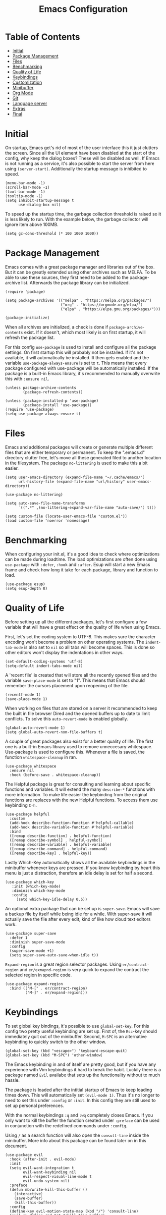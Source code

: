 #+TITLE: Emacs Configuration
#+PROPERTY: header-args :elisp :tangle init.el

* Table of Contents
:PROPERTIES:
:TOC:      :include all :depth 2 :force (nothing) :ignore (this) :local (nothing)
:END:
:CONTENTS:
- [[#initial][Initial]]
- [[#package-management][Package Management]]
- [[#files][Files]]
- [[#benchmarking][Benchmarking]]
- [[#quality-of-life][Quality of Life]]
- [[#keybindings][Keybindings]]
- [[#customization][Customization]]
- [[#minibuffer][Minibuffer]]
- [[#org-mode][Org Mode]]
- [[#git][Git]]
- [[#language-server][Language server]]
- [[#extras][Extras]]
- [[#final][Final]]
:END:

* Initial

On startup, Emacs get's rid of most of the user interface this it just clutters the screen.
Since all the UI element have been disabled at the start of the config, why keep the dialog boxes? These will be disabled as well.
If Emacs is not running as a service, it's also possible to start the server from here using ~(server-start)~.
Additionally the startup message is inhibited to speed.

#+begin_src elisp
  (menu-bar-mode -1)
  (scroll-bar-mode -1)
  (tool-bar-mode -1)
  (tooltip-mode -1)
  (setq inhibit-startup-message t
        use-dialog-box nil)
#+end_src

To speed up the startup time, the garbage collection threshold is raised so it is less likely to run.
With the example below, the garbage collector will ignore item above 100MB.

#+begin_src elisp
(setq gc-cons-threshold (* 100 1000 1000))
#+end_src

* Package Management

Emacs comes with a great package manager and libraries out of the box. But it can be greatly extended using other archives such as MELPA. To be able to use these sources, they first need to be added to the package-archive list. Afterwards the package library can be initialized.

#+begin_src elisp
  (require 'package)

  (setq package-archives '(("melpa" . "https://melpa.org/packages/")
                           ("org" . "https://orgmode.org/elpa/")
                           ("elpa" . "https://elpa.gnu.org/packages/")))

  (package-initialize)
 #+end_src

When all archives are initialized, a check is done if ~package-archive-contents~ exist. If it doesn't, which most likely is on first startup, it will refresh the package list.

For this config ~use-package~ is used to install and configure all the package settings. On first startup this will probably not be installed. If it's not available, it will automatically be installed.
It then gets enabled and the variable ~use-package-always-ensure~ is set to ~t~. This means that every package configured with use-package will be automatically installed. If the package is a built-in Emacs library, it's recommended to manually overwrite this with ~:ensure nil~.

#+begin_src elisp
  (unless package-archive-contents
          (package-refresh-contents))

  (unless (package-installed-p 'use-package)
          (package-install 'use-package))
  (require 'use-package)
  (setq use-package-always-ensure t)
#+end_src

* Files

Emacs and additional packages will create or generate multiple different files that are either temporary or permanent. To keep the ".emacs.d" directory clutter free, let's move all these generated filed to another location in the filesystem. The package ~no-littering~ is used to make this a bit easier.

#+begin_src elisp
  (setq user-emacs-directory (expand-file-name "~/.cache/emacs/")
        url-history-file (expand-file-name "url/history" user-emacs-directory))

  (use-package no-littering)

  (setq auto-save-file-name-transforms
        `((".*" ,(no-littering-expand-var-file-name "auto-save/") t)))

  (setq custom-file (locate-user-emacs-file "custom.el"))
  (load custom-file 'noerror 'nomessage)
#+end_src


* Benchmarking

When configuring your init.el, it's a good idea to check where optimizations can be made during loadtime. The load optimizations are often done using ~use-package~ with ~:defer~, ~:hook~ and ~:after~. Esup will start a new Emacs frame and check how long it take for each package, library and function to load.

#+begin_src elisp
  (use-package esup)
  (setq esup-depth 0)
#+end_src

* Quality of Life

Before setting up all the different packages, let's first configure a few variable that will have a great effect on the quality of life when using Emacs.

First, let's set the coding system to UTF-8. This makes sure the character encoding won't become a problem on other operating systems. The ~indent-tab-mode~ is also set to ~nil~ so all tabs will become spaces. This is done so other editors won't display the indentations in other ways.

#+begin_src elisp
  (set-default-coding-systems 'utf-8)
  (setq-default indent-tabs-mode nil)
#+end_src

A 'recent file' is created that will store all the recently opened files and the variable ~save-place-mode~ is set to "1". This means that Emacs should remember the cursors placement upon reopening of the file.

#+begin_src elisp
  (recentf-mode 1)
  (save-place-mode 1)
#+end_src

When working on files that are stored on a server it recommended to keep the built in file browser Dired and the opened buffers up to date to limit conflicts. To solve this ~auto-revert-mode~ is enabled globally.

#+begin_src elisp
  (global-auto-revert-mode 1)
  (setq global-auto-revert-non-file-buffers t)
#+end_src

A couple of great packages also exist for a better quality of life.
The first one is a built-in Emacs library used to remove unneccesary whitespace. Use-package is used to configure this. Whenever a file is saved, the function ~whitespace-cleanup~ in ran.

#+begin_src elisp
  (use-package whitespace
    :ensure nil
    :hook (before-save . whitespace-cleanup))
#+end_src

The Helpful package is great for consulting and learning about specific functions and variables. It will extend the many ~describe-*~ functions with more information.
To make life easier the keybinding from the original functions are replaces with the new Helpful functions. To access them use keybinding ~C-h~.

#+begin_src elisp
  (use-package helpful
    :custom
    (add-hook describe-function-function #'helpful-callable)
    (add-hook describe-variable-function #'helpful-variable)
    :bind
    ([remap describe-function] . helpful-function)
    ([remap describe-symbol] . helpful-symbol)
    ([remap describe-variable] . helpful-variable)
    ([remap describe-command] . helpful-command)
    ([remap describe-key] . helpful-key))
#+end_src

Lastly Which-Key automatically shows all the available keybindings in the minibuffer whenever keys are pressed.
If you know keybinding by heart this menu is just a distraction, therefore an idle delay is set for half a second.

#+begin_src elisp
  (use-package which-key
     :init (which-key-mode)
     :diminish which-key-mode
     :config
       (setq which-key-idle-delay 0.5))
#+end_src

An optional extra package that can be set up is ~super-save~. Emacs will save a backup file by itself while being idle for a while. With super-save it will actually save the file after every edit, kind of like how cloud text editors work.

#+begin_src elisp :tangle no
  (use-package super-save
    :defer 1
    :diminish super-save-mode
    :config
    (super-save-mode +1)
    (setq super-save-auto-save-when-idle t))
#+end_src

~Expand-region~ is a great region selector packages. Using ~er/contract-region~ and ~er/exmapnd-region~ is very quick to expand the contract the selected region in specific code.

#+begin_src elisp
  (use-package expand-region
    :bind (("M-[" . er/contract-region)
           ("M-]" . er/expand-region)))
#+end_src

* Keybindings

To set global key bindings, it's possible to use ~global-set-key~. For this config two pretty useful keybinding are set up. First of, the ~Esc~-key should immediately quit out of the minibuffer. Second, ~M-SPC~ is an alternative keybinding to quickly switch to the other window.

#+begin_src elisp
  (global-set-key (kbd "<escape>") 'keyboard-escape-quit)
  (global-set-key (kbd "M-SPC") 'other-window)
#+end_src

The Emacs keybinding in and of itself are pretty good, but if you have any experience with Vim keybindings it hard to break the habit.
Luckily there is a package named ~Evil~ availabe that sets up the functionality without to much hassle.

The package is loaded after the intitial startup of Emacs to keep loading times down. This will automatically set ~(evil-mode 1)~. Thus it's no longer to need to set this under ~:config~ or ~:init~.
In this config they are still used to set up personal preferences.

With the normal keybindings ~:q~ and ~:wq~ completely closes Emacs. If you only want to kill the buffer the function created under ~:preface~ can be used in conjunction with the redefined commands under ~:config~.

Using ~/~ as a search function will also open the ~consult-line~ inside the minibuffer. More info about this package can be found later on in this document.

#+begin_src elisp
  (use-package evil
    :hook (after-init . evil-mode)
    :init
    (setq evil-want-integration t
          evil-want-keybinding nil
          evil-respect-visual-line-mode t
          evil-undo-system nil)
    :preface
    (defun mb/write-kill-this-buffer ()
      (interactive)
      (save-buffer)
      (kill-this-buffer))
    :config
    (define-key evil-motion-state-map (kbd "/") 'consult-line)
    (evil-ex-define-cmd "q" #'kill-this-buffer)
    (evil-ex-define-cmd "wq" #'mb/write-kill-this-buffer))
  (setq-default evil-shift-width tab-width)
#+end_src

The evil package can also be extended using some other available packages on Melpa.
The ~evil-collection~ package is a collection of Evil bindings for parts of Emacs that Evil does not properly cover. Also the ~evil-nerd-commenter~ will make it able to quickly (un)comment lines with a simple keybinding.

#+begin_src elisp
  (use-package evil-collection
    :after evil
    :config
    (evil-collection-init))

  (use-package evil-nerd-commenter
    :bind ("M-/" . evilnc-comment-or-uncomment-lines))
#+end_src

As mentioned above, it possible to set custom keybindings using ~global-set-key~. This is great but is limiting for existing and new prefixes. A more convenient method is using a package called ~general~.

Since ~SPC~ is a great central key and isn't often used in the general keybindings, it's great as a prefix.
General make it very easy to create extra keybindings. With the custom function ~leader-keys~ it possible to set up different prefixes using space. In conjunction with the package ~which-key~ each keybind can be customized even further.

#+begin_src elisp
  (use-package general
    :config
    (general-evil-setup t)
    (general-create-definer mb/leader-keys
      :keymaps '(normal insert visual emacs)
      :prefix "SPC"
      :global-prefix "C-SPC")
      (mb/leader-keys
        "e"  '(:ignore t :which-key "eval")
        "eb" 'eval-buffer
        "er" 'eval-region
        "t"  '(:ignore t :which-key "toggles")
        "tt" '(load-theme :which-key "load-theme")
        "q"  'delete-other-windows
        "h"  '(help-command :which-key "help")))
#+end_src

* Customization

Let's make Emacs a bit prittier.

First of all, a couple of build in variables and functions.
Let's make the cursor a bit more visible by making it blinking and the selected line highlighted.
For readability, enabling ~global-visual-line-mode~ will break the line if it is too long for the visual line. This might not be optimal for coding, but it can always be disabled and enabled using a hook.

#+begin_src elisp
  (blink-cursor-mode 1)
  (global-hl-line-mode t)
  (global-visual-line-mode)
#+end_src

A few other tweak done are the visual bell for when the cursor is at the start and end of line.
And since visual line mode is active, ~word-wrap~ is enabled for readability. ~visual-line-fringe-indicators~ is also disabled so arrows won't show up in de fringes to indicated line breaks.

#+begin_src elisp
  (setq visible-bell t
        word-wrap t
        visual-line-fringe-indicators nil)
#+end_src

Let's also quickly configure the mouse a bit more. Using the variables below mouse scroll will scroll by 3 lines unless shift is pressed, then it scroll by 1 line. Progressive speed is also disable because nobody like it. Purely for quality of life, the mouse will also follow the scroll to make quick edits much easier by keyboard.

Scrolling with the keyboard can also be tweaked a bit more. By preserving the screen position and setting the ~scroll-step~ to 1, the windows won't jump to much while scrolling. For better readability the ~scroll-margin~ is set to 8 lines, so the cursor won't go all the way up/down the document.

#+begin_src elisp
  (setq mouse-wheel-scroll-amount '(3 ((shift) . 1))
        mouse-wheel-progressive-speed nil
        mouse-wheel-follow-mouse 't
        scroll-preserve-screen-position 'always
        scroll-margin 8
        scroll-step 1)
#+end_src

For better readability and coding, showing the column and line number is essential.
The ~display-line-number-mode~ is enabled for text, prog and conf mode but a special rule is set for org-mode. For org-mode this can be distracting, so it will be disabled.

#+begin_src elisp
  (column-number-mode)
  (dolist (mode '(text-mode-hook
                  prog-mode-hook
                  conf-mode-hook))
          (add-hook mode (lambda () (display-line-numbers-mode 1))))

  (dolist (mode '(org-mode-hook))
          (add-hook mode (lambda () (display-line-numbers-mode 0))))
#+end_src

As mentioned above, readability is pretty important.
Since some languages use way to many parenthisis and brackets, package ~rainbow-delimiters~ will give each pair a specific color. This will make it way easier to match them.
This is an optional package since the ~show-paren-mode~ exists. For this config this is also enabled because why not.

The built-in package ~elec-pair~ will also automatically create a pair of parenthesis, brackets and quotes.

#+begin_src elisp
  (show-paren-mode 1)
  (use-package elec-pair
    :ensure nil
    :hook (prog-mode . electric-pair-mode))

  (use-package rainbow-delimiters
    :hook (prog-mode . rainbow-delimiters-mode))
#+end_src

Dashboard is, as the name suggests, a dashboard. It is highly customizable.
In this config a buffer named ~*dashboard*~ is created. This is where the dashboard will automatically load. In this config it will load the navigator, the recents opened files tab, the bookmark tab, the startup banner (which can be changed using ~dashboard-startup-banner~).

To customize this further, a custom logo title is set, the dashboard is centered on the screen and the headers and files will get an icon. These icons use the package ~all-the-icons~ which will be installed further on in this config.

#+begin_src elisp
  (use-package dashboard
    :init
    (setq initial-buffer-choice (lambda () (get-buffer-create "*dashboard*"))
          dashboard-items '((recents . 10)
                            (bookmarks . 5))
          dashboard-banner-logo-title "Welcome back Matthias"
          dashboard-center-content t
          dashboard-set-heading-icons t
          dashboard-set-file-icons t
          dashboard-set-navigator t)
    :config
    (dashboard-setup-startup-hook))
#+end_src

Emacs come with some great themes out of the box but with the package ~doom-themes~ many more become available. For this config the theme ~doom-one~ is used.
Other themes can be toggled using the ~general~ keybinding ~SPC-t t~.

#+begin_src elisp
  (use-package doom-themes
    :config
    (load-theme 'doom-one t)
    (doom-themes-visual-bell-config))
#+end_src

Setting a custom font can be done using ~set-face-attribute~.
The default font will be Source Code Pro since this will also work on MacOS.
Other types you can declare are for example ~fixed-pitch~ and ~variable-pitch~.
For the comments the font is set to italic.

#+begin_src elisp
  (set-face-attribute 'default nil
                      :font "Source Code Pro"
                      :weight 'normal
                      :height 115)

  (set-face-attribute 'font-lock-comment-face nil
                      :font "Source Code Pro"
                      :slant 'italic
                      :weight 'normal
                      :height 110)
#+end_src

When running Emacs as a service and starting it up as a client, the font might not be loaded correctly. The code snippet below can alternatively be used.

#+begin_src elisp :tangle no
  (add-to-list 'default-frame-alist '(font . "Fira Code Nerd Font-13"))
  (add-hook 'minibuffer-setup-hook 'mb/minibuffer)
  (defun mb/minibuffer ()
         (set (make-local-variable 'face-remapping-alist)
                                   '((default :height 0.85))))
#+end_src

The default Emacs modeline is very helpful and display a lot of information. But this can also have a cluttering effect when many minor modes are active. The ~doom-modeline~ package is a great alternative.

#+begin_src elisp
  (use-package doom-modeline
    :init (doom-modeline-mode 1)
    :custom
    (doom-modeline-height 25)
    (doom-modeline-bar-width 5)
    (doom-modeline-buffer-name t)
    (doom-modeline-buffer-file-name-style 'truncate-nil)
    (doom-modeline-icon t))
#+end_src

To have useful and pretty icons available on the dashboard, and modeline, the ~all-the-icons~ package will be installed. If the icons are not available after the install it's recommended to run ~M-x all-the-icons-install-fonts~.
~all-the-icons-completion~ is also used with ~marginalia~ which is used for extra info in the minibuffer. This will add icon to the minibuffer as well.

#+begin_src elisp
  (use-package all-the-icons)
  (use-package all-the-icons-completion
    :after (marginalia all-the-icons)
    :hook (marginalia-mode . all-the-icons-completion-marginalia-setup)
    :init
    (all-the-icons-completion-mode))
#+end_src

* Minibuffer

The minibuffer can be configured and improved in many ways. One of these is completion.
A great completion package is ~vertico~. Vertico will show a vertical display inside the minibuffer will show all the available completion options. This will work when using, for example, ~M-x~ and ~dired~.

#+begin_src elisp
  (use-package vertico
    :bind (:map vertico-map
                ("C-j" . vertico-next)
                ("C-k" . vertico-previous);)
                ("RET" . vertico-directory-enter)
                ("<backspace>" . vertico-directory-delete-char))
    :init
    (setq vertico-count 8
          vertico-cycle t)
          (vertico-mode))
#+end_src

With ~consult~, completion becomes even better. Seaching inside the ~consult-buffer~ works great and with the package ~orderless~, which will be set up next, it can even be extended using a fuzzy search function.
In this code snippet a few more custom keys are set up using ~general~ to make use of consult.
The ~consult-line~ function can also be used as a search function inside buffers.

#+begin_src elisp
  (use-package consult
    :demand t
    :bind (("C-s" . consult-line)
           ("C-f" . consult-buffer-other-window)
           ("C-M-l" . consult-imenu)
           :map minibuffer-local-map
           ("M-s" . consult-history))
    :config
    (mb/leader-keys
      "s"  '(consult-line :which-key "search")
      "b"  '(:ignore f :which-key "buffer")
      "bb" '(consult-buffer :which-key "buffer")
      "b." '(consult-buffer-other-window :which-key "buffer-other-window")
      "."  'find-file
      "f"  '(:ignore f :which-key "files")
      "ff" 'find-file
      "f." 'find-file-other-window
      "fr" '(consult-recent-file :which-key "recent-file")))
#+end_src

~Marginalia~ is a package to that compliments vertico. It will give a short description about functions, variables, directories and files inside the minibuffer menus.

#+begin_src elisp
  (use-package marginalia
    :after vertico
    :custom
    (marginalia-annotators '(marginalia-annotators-heavy marginalia-annotators-light nil))
    :init
    (marginalia-mode))
#+end_src

As mentioned before, ~orderless~ makes it easier to search for stuff inside minibuffer menus such as dired and the M-x-menu. It no longer required to seach for a specific string or use wildcard characters such as "*". It is like a fuzzy search feature.

#+begin_src elisp
  (use-package orderless
    :init
    (setq completion-styles '(orderless)
          completion-category-defaults nil
          completion-category-overrides '((file (styles . (partial-completion))))))
#+end_src

~Savehist~ will save the minibuffer history. This is quite useful for menus such as M-x.

#+begin_src elisp
  (use-package savehist
    :init
    (setq history-length 50)
          (savehist-mode))
#+end_src

The aforementioned package are fairly lightweight and minimal. To extend them other packages are needed. Other heavier and more feature rich alternatives are available.

- counsel: alternative to consult.
- ivy: alternative to vertico.
  - ivy-rich: ivy module - alternative to marginalia.
- prescient: alternative to orderless
  - ivy-prescient: prescient module - compatibility with ivy.

#+begin_src elisp :tangle no
  (use-package counsel
    :demand t
    :bind (("M-x" . counsel-M-x)
           ("C-x b" . counsel-ibuffer)
           ("C-x C-f" . counsel-find-file))
    :config
    (setq ivy-initial-inputs-alist nil)
    (mb/leader-keys
      "b"  '(counsel-ibuffer :which-key "buffer")
      "f"  '(:ignore f :which-key "files")
      "ff" '(counsel-find-file :which-key "find-file")
      "f." '(find-file-other-window :which-key "find-file-other-window")
      "fr" '(counsel-recentf :which-key "recent-file")))

  (use-package ivy
    :diminish
    :bind (("C-s" . swiper)
           :map ivy-minibuffer-map
           ;; ("TAB" . ivy-alt-done)
           ("C-l" . ivy-alt-done)
           ("C-j" . ivy-next-line)
           ("C-k" . ivy-previous-line)
           :map ivy-switch-buffer-map
           ("C-k" . ivy-previous-line)
           ("C-l" . ivy-done)
           ("C-d" . ivy-switch-buffer-kill)
           :map ivy-reverse-i-search-map
           ("C-k" . ivy-previous-line)
           ("C-d" . ivy-reverse-i-search-kill))
    :init
    (ivy-mode 1)
    :config
    (setq ivy-use-virtual-buffers t)
    (mb/leader-keys
      "s" '(swiper :which-key "search")))

  (use-package ivy-rich
    :init (ivy-rich-mode 1)
    :after counsel)

  (use-package prescient
    :after counsel
    :config
    (prescient-persist-mode 1))

  (use-package ivy-prescient
    :after prescient
    :config
    (ivy-prescient-mode 1))
#+end_src

* Org Mode

Org mode is unarguably the best Emacs major mode. It's great for note taking, documentation, to-do lists, planning and much more.

A custom function in created for org-mode to start specific modes and set several variables that are mostly not part of org.
Since org it is part of Emacs it does not need to be loaded, therefore the ~:defer t~.
~org-babel-do-load-languages~ loads all the languages so it's possible to ~org-babel-tangle~ source blocks to files.

Some useful org variables are set under ~:config~.

#+begin_src elisp
  (defun mb/org-mode ()
    (org-indent-mode)
    (auto-fill-mode 0)
    (setq evil-auto-indent nil))

  (use-package org
    :defer t
    :hook (org-mode . mb/org-mode)
    :commands org-babel-do-load-languages
    :config
    (setq org-ellipsis " ▼"
          org-hide-emphasis-markers nil
          org-src-fontify-natively t
          org-fontify-quote-and-verse-blocks t
          org-src-tab-acts-natively t
          org-edit-src-content-indentation 2
          org-src-preserve-indentation nil
          org-hide-block-startup nil
          org-startup-folded 'showeverything
          org-cycle-separator-lines 2))
#+end_src

The org bable languages are loaded above via ~:commands~. Since org is defered it will only load upon opening an org file. This is done because ~org-babel-do-load-languages~ take quite a long time to load on initial startup.
The disadvantage is that the first opened org-file take a bit longer.

If Emacs is ran as a service, initial load time are not really an issue. Thus, it's better to load it on init.
The code listed below is an alternative to load all languages before hand.

#+begin_src elisp :tangle no
  (org-babel-do-load-languages
      'org-babel-load-languages
      '((emacs-lisp . t)
        (python . t)
        (shell . t)))
#+end_src

Since visual-line is enabled and org-mode more ment for note taking, readibility is fairly important. With the package ~visual-fill-column~ we can do kind off the same as ~(set-fringe-mode x)~ but with additional features.

A hook is set up so the custom function setting all the visual-fill-column variable can be set and the mode can get enabled.

#+begin_src elisp
  (defun mb/org-mode-visual-fill ()
    (setq visual-fill-column-width 110
          visual-fill-column-center-text t)
          (visual-fill-column-mode 1))
  (use-package visual-fill-column
    :hook (org-mode . mb/org-mode-visual-fill))
#+end_src

By default org header are set with ~*~. This is fine until you go multiple levels deep. With the package ~org-bullets~ these get replaced with better bullet icons.

With the function ~(custom-set-faces)~ these header can also be given a bigger font size.

#+begin_src elisp
  (use-package org-bullets
    :defer 1
    :config
    (add-hook 'org-mode-hook (lambda () (org-bullets-mode 1))))

  ;; (cu
  (custom-set-faces
    '(org-level-1 ((t (:inherit outline-1 :height 1.20))))
    '(org-level-2 ((t (:inherit outline-2 :height 1.15))))
    '(org-level-3 ((t (:inherit outline-3 :height 1.10))))
    '(org-level-4 ((t (:inherit outline-4 :height 1.08))))
    '(org-level-5 ((t (:inherit outline-5 :height 1.05)))))
#+end_src

Other quality of life packages for org-mode are ~org-make-toc~ and ~org-tempo~.
With org-make-take you can quickly generate a table of content. One can be generated using ~M-x org-make-toc-insert~. It should update automatically on save.

Org-tempo is a built-in function of org itself. By type ~<~ you can quickly generate source blocks which it quite handy when often using ~org-babel-tangle~. In this example a couple extra templates are added to the ~org-structure-template-alist~.
For exmaple, typing ~<el~ will generate an emacs-list source block when pressing tab.

#+begin_src elisp
  (use-package org-make-toc
    :hook (org-mode . org-make-toc-mode))

  (use-package org-tempo
    :ensure nil
    :after (org)
    :config
    (add-to-list 'org-structure-template-alist '("el" . "src elisp"))
    (add-to-list 'org-structure-template-alist '("sh" . "src sh"))
    (add-to-list 'org-structure-template-alist '("nix" . "src nix")))
#+end_src

* Git

Emacs has a plathora of available packages to manage git repository projects. One of these is ~git-gutter~. With git-gutter several icons will be shown in the margen of the document. It will indicate whether a uncomitted line is added, edited or removed.


#+begin_src elisp
  (use-package git-gutter
    :defer 2
    :config
    (global-git-gutter-mode 1))

#+end_src

~Magit~ is a complete text-based user interface to git. Using ~magit-status~ it very easy to manage git projects.

#+begin_src elisp
  (use-package magit
    :bind ("C-x g" . magit-status)
    :commands (magit-status magit-get-current-branch)
    :custom
    (magit-display-buffer-function #'magit-display-buffer-same-window-except-diff-v1)
    :config
    (mb/leader-keys
      "g"  '(:ignore t :which-key "git")
      "gs" 'magit-status
      "gc" 'magit-branch-or-checkout
      "gb" 'magit-branch
      "gp" 'magit-pull-branch
      "gP" 'magit-push-current
      "gf" 'magit-fetch
      "gF" 'magit-fetch-all
      "gr" 'magit-rebase))
#+end_src

* Language server

~lsp-mode~ enables support for language server protocols inside Emacs. It has many great feature in and of itself but it's recommended to extend it with ~company~ a specific major mode and an actual LSP.
A list of available servers can be found [[https://emacs-lsp.github.io/lsp-mode/page/languages][here]].

#+begin_src elisp
  (use-package lsp-mode
    :commands (lsp lsp-deferred)
    :init
    (setq lsp-keymap-prefix "C-c l")
    :config
    (lsp-enable-which-key-integration t))
#+end_src

If no LSP is available, ~company~ is a great substitute. Company is a text completion framework that can complete pretty much anything. It has a couple back-ends available out of the box, but can also be greatly extended when a LSP server is available.

Additionaly, company have a mini suggestion window that will show while typing.

#+begin_src elisp
  (use-package company
    :after lsp-mode
    :hook (lsp-mode . company-mode)
    :config
    (setq company-minimum-prefix-length 1
          company-idle-delay 0))
#+end_src

To complete the whole programming experience, it's recommended to have a major mode available for the specific programming languages and document types.

Which these packages, it's possible to specify the specific file extention of the files so Emacs knows which mode needs to be loaded. If an LSP is available, it's better to hook it to ~lsp-deferred~. Otherwise ~company-mode~ will do.

#+begin_src elisp
  (use-package lisp-mode
    :ensure nil
    :mode "\\.el\\'"
    :hook ((lisp-mode . company-mode)))

  (use-package nix-mode
    :mode "\\.nix\\'"
    :hook ((nix-mode . lsp-deferred)))

  (use-package yaml-mode
    :mode (("\\.yaml\\'" . yaml-mode)
           ("\\.yml\\'" . yaml-mode))
    :hook ((yaml-mode . company-mode)))
#+end_src

* TODO Extras

- projectile
- org presentations
- org-roam

* Final

At the end of init.el file the garbage collector is set back to an normal value of 2MB.
If this is kept at 100MB, as set at the start of the file, Emacs will freeze after while. This is temporary but means it is collecting garbage in the background.
This can be frustrating, therefore setting it back to a smaller amount.

#+begin_src elisp
  (setq gc-cons-threshold (* 2 1000 1000))
#+end_src
